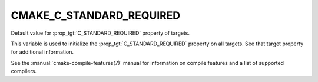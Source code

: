 CMAKE_C_STANDARD_REQUIRED
-------------------------

Default value for :prop_tgt:`C_STANDARD_REQUIRED` property of targets.

This variable is used to initialize the :prop_tgt:`C_STANDARD_REQUIRED`
property on all targets.  See that target property for additional
information.

See the :manual:`cmake-compile-features(7)` manual for information on
compile features and a list of supported compilers.
